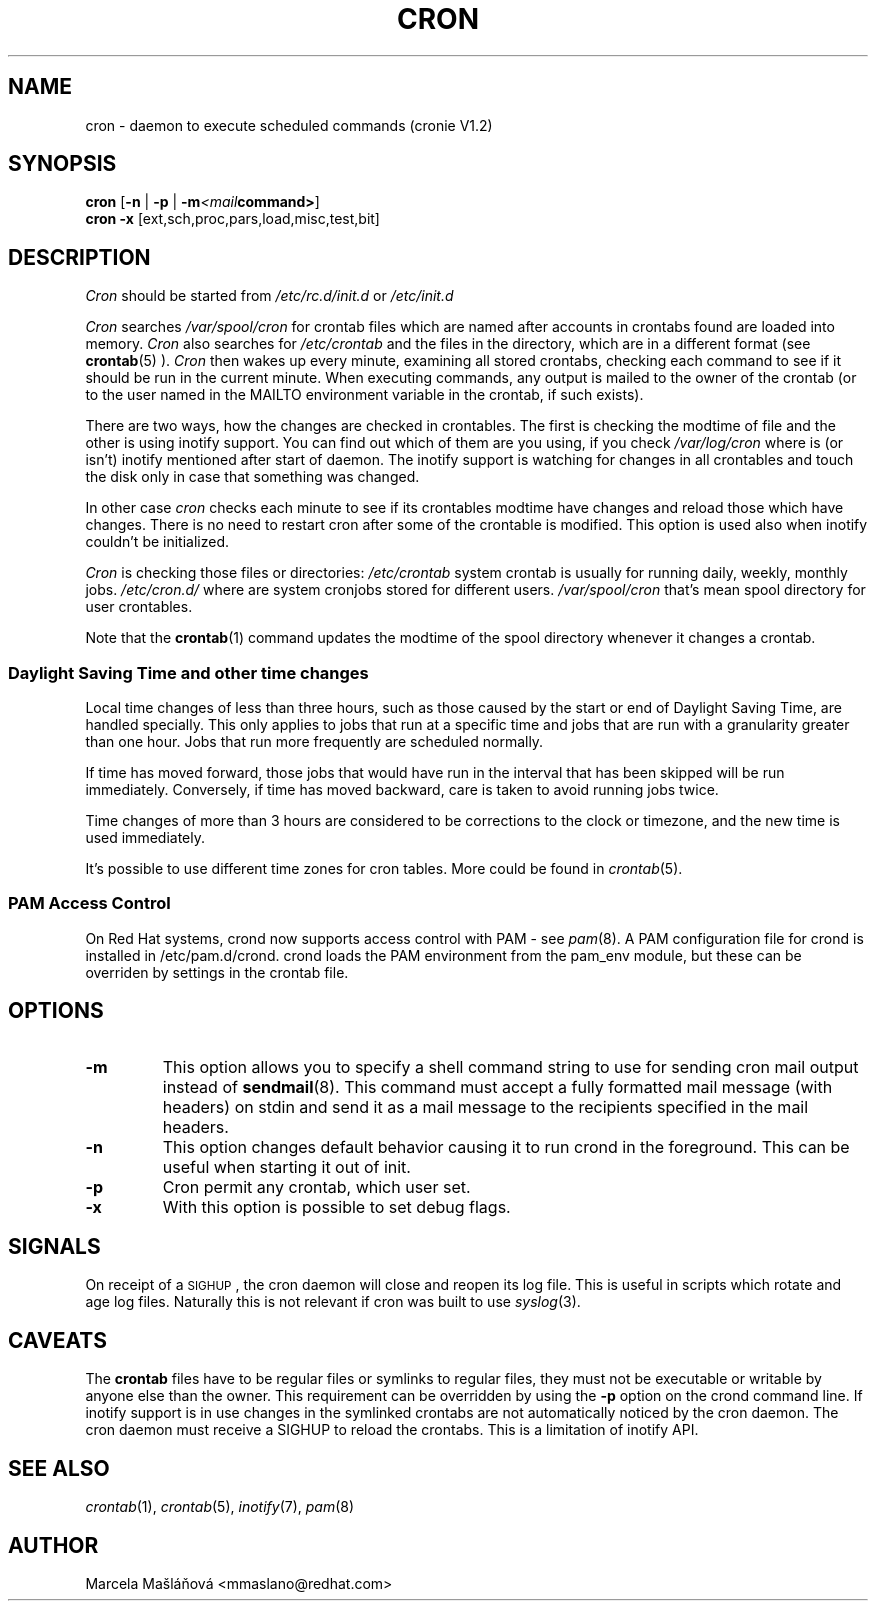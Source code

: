 .\"/* Copyright 1988,1990,1993,1996 by Paul Vixie
.\" * All rights reserved
.\" */
.\" 
.\" Copyright (c) 2004 by Internet Systems Consortium, Inc. ("ISC")
.\" Copyright (c) 1997,2000 by Internet Software Consortium, Inc.
.\"
.\" Permission to use, copy, modify, and distribute this software for any
.\" purpose with or without fee is hereby granted, provided that the above
.\" copyright notice and this permission notice appear in all copies.
.\"
.\" THE SOFTWARE IS PROVIDED "AS IS" AND ISC DISCLAIMS ALL WARRANTIES
.\" WITH REGARD TO THIS SOFTWARE INCLUDING ALL IMPLIED WARRANTIES OF
.\" MERCHANTABILITY AND FITNESS.  IN NO EVENT SHALL ISC BE LIABLE FOR
.\" ANY SPECIAL, DIRECT, INDIRECT, OR CONSEQUENTIAL DAMAGES OR ANY DAMAGES
.\" WHATSOEVER RESULTING FROM LOSS OF USE, DATA OR PROFITS, WHETHER IN AN
.\" ACTION OF CONTRACT, NEGLIGENCE OR OTHER TORTIOUS ACTION, ARISING OUT
.\" OF OR IN CONNECTION WITH THE USE OR PERFORMANCE OF THIS SOFTWARE.
.\"
.\" $Id: cron.8,v 1.8 2004/01/23 19:03:32 vixie Exp $
.\" 
.TH CRON "8" "26 June 2008" "Linux Programmer's Manual"
.UC 4
.SH NAME
cron \- daemon to execute scheduled commands (cronie V1.2)
.SH SYNOPSIS
.B cron
.RB [ -n " | " -p " | " -m \fP\fI<mail command>\fP\fB ]
.br
.B cron
.B -x 
.RB [ext,sch,proc,pars,load,misc,test,bit]
.br
.SH DESCRIPTION
.I Cron
should be started from 
.I /etc/rc.d/init.d 
or 
.I /etc/init.d
. It will return immediately, so you don't need to start it with '&'. 
.PP
.I Cron
searches 
.I /var/spool/cron 
for crontab files which are named after accounts in
.I/etc/passwd; 
crontabs found are loaded into memory.
.I Cron
also searches for 
.I /etc/crontab 
and the files in the 
.I/etc/cron.d 
directory, which are in a different format (see
.BR crontab (5)
).
.I Cron
then wakes up every minute, examining all stored crontabs, checking each
command to see if it should be run in the current minute.  When executing
commands, any output is mailed to the owner of the crontab (or to the user
named in the MAILTO environment variable in the crontab, if such exists).
.PP
There are two ways, how the changes are checked in crontables. The first
is checking the modtime of file and the other is using inotify support.
You can find out which of them are you using, if you check 
.I /var/log/cron
where is (or isn't) inotify mentioned after start of daemon. The inotify support
is watching for changes in all crontables and touch the disk only in case
that something was changed.
.PP
In other case
.I cron
checks each minute to see if its crontables modtime have changes and reload
those which have changes. There is no need to restart cron after some of the
crontable is modified. This option is used also when inotify couldn't be initialized.
.PP
.I Cron
is checking those files or directories:
.IR /etc/crontab
system crontab is usually for running daily, weekly, monthly jobs.
.BR
.IR /etc/cron.d/
where are system cronjobs stored for different users.
.BR
.IR /var/spool/cron
that's mean spool directory for user crontables.

Note that the
.BR crontab (1)
command updates the modtime of the spool directory whenever it changes a
crontab.
.PP 
.SS Daylight Saving Time and other time changes
Local time changes of less than three hours, such as those caused
by the start or end of Daylight Saving Time, are handled specially.
This only applies to jobs that run at a specific time and jobs that
are run with a granularity greater than one hour.  Jobs that run
more frequently are scheduled normally.
.PP
If time has moved forward, those jobs that would have run in the
interval that has been skipped will be run immediately.
Conversely, if time has moved backward, care is taken to avoid running
jobs twice.
.PP
Time changes of more than 3 hours are considered to be corrections to
the clock or timezone, and the new time is used immediately.
.PP
It's possible to use different time zones for cron tables. More could
be found in
.IR crontab (5).
.SS PAM Access Control
On Red Hat systems, crond now supports access control with PAM - see 
.IR pam (8).
A PAM configuration file for crond is installed in /etc/pam.d/crond.
crond loads the PAM environment from the pam_env module, but these
can be overriden by settings in the crontab file.
.SH "OPTIONS"                                                                                                                 
.TP                                                                                                                           
.B "\-m"                                                                                                                      
This option allows you to specify a shell command string to use for sending cron mail                                         
output instead of                                                                                                             
.BR sendmail (8).                                                                                                             
This command must accept a fully formatted mail message (with headers) on stdin and send it                                   
as a mail message to the recipients specified in the mail headers.
.TP                                                                                                                           
.B "\-n"                                                                                                                      
This option changes default behavior causing it to run crond in the foreground.  This can be                                  
useful when starting it out of init.
.TP
.B "\-p"
Cron permit any crontab, which user set.
.TP
.B "\-x"
With this option is possible to set debug flags.
.SH SIGNALS
On receipt of a \s-2SIGHUP\s+2, the cron daemon will close and reopen its
log file.  This is useful in scripts which rotate and age log files.  
Naturally this is not relevant if cron was built to use
.IR syslog (3).
.SH CAVEATS
The
.BR crontab
files have to be regular files or symlinks to regular files, they must not be executable
or writable by anyone else than the owner.
This requirement can be overridden by using the \fB-p\fP option on the crond command line.
If inotify support is in use changes in the symlinked crontabs are not automatically
noticed by the cron daemon. The cron daemon must receive a SIGHUP to reload the crontabs.
This is a limitation of inotify API.

.SH "SEE ALSO"
.IR crontab (1),
.IR crontab (5),
.IR inotify (7),
.IR pam (8)
.SH AUTHOR
.nf
Marcela Mašláňová <mmaslano@redhat.com>